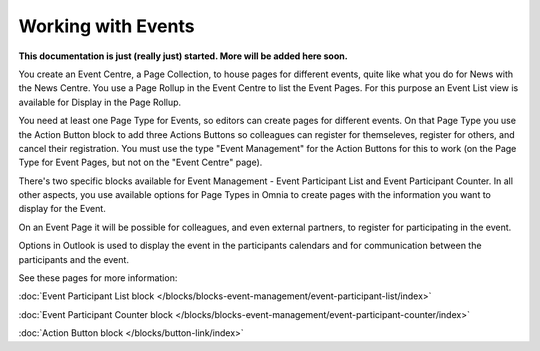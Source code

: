 Working with Events
===========================

**This documentation is just (really just) started. More will be added here soon.**

You create an Event Centre, a Page Collection, to house pages for different events, quite like what you do for News with the News Centre. You use a Page Rollup in the Event Centre to list the Event Pages. For this purpose an Event List view is available for Display in the Page Rollup.

You need at least one Page Type for Events, so editors can create pages for different events. On that Page Type you use the Action Button block to add three Actions Buttons so colleagues can register for themseleves, register for others, and cancel their registration. You must use the type "Event Management" for the Action Buttons for this to work (on the Page Type for Event Pages, but not on the "Event Centre" page).

There's two specific blocks available for Event Management - Event Participant List and Event Participant Counter. In all other aspects, you use available options for Page Types in Omnia to create pages with the information you want to display for the Event.

On an Event Page it will be possible for colleagues, and even external partners, to register for participating in the event. 

Options in Outlook is used to display the event in the participants calendars and for communication between the participants and the event.

See these pages for more information:

:doc:`Event Participant List block </blocks/blocks-event-management/event-participant-list/index>`

:doc:`Event Participant Counter block </blocks/blocks-event-management/event-participant-counter/index>`

:doc:`Action Button block </blocks/button-link/index>`



